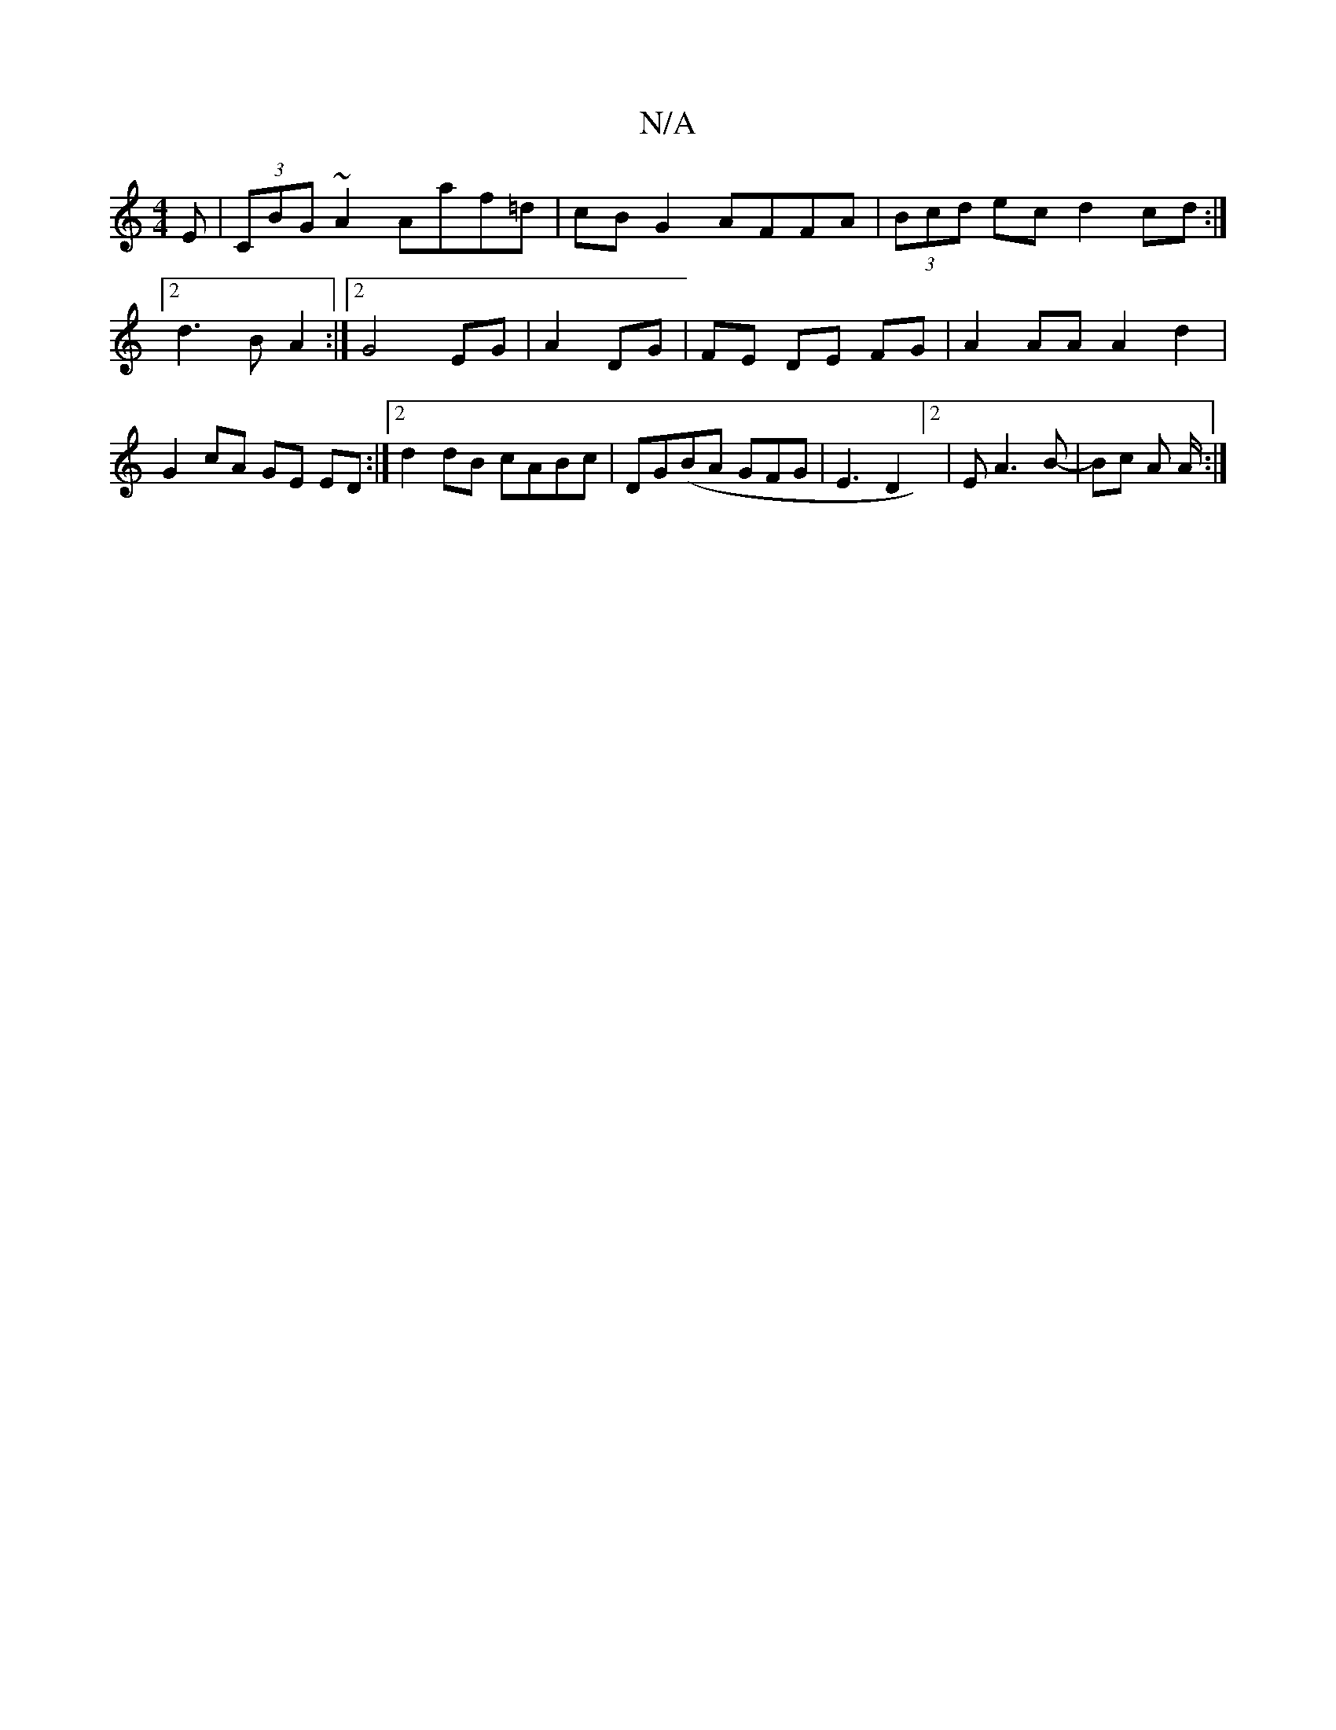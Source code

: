 X:1
T:N/A
M:4/4
R:N/A
K:Cmajor
E | (3CBG ~A2 Aaf=d| cBG2 AFFA|(3Bcd ec d2cd :|2 d3B A2:|2 G4 EG|A2 DG|FE DE FG |  A2 AA A2 d2 | G2 cA GE ED :|2 d2 dB cABc |DG(BA GFG|E3D2]2 |EA3 B- | Bc A A/2 :|

bafa gefg|adef {gfd}~A3|GcB AcB|AdB